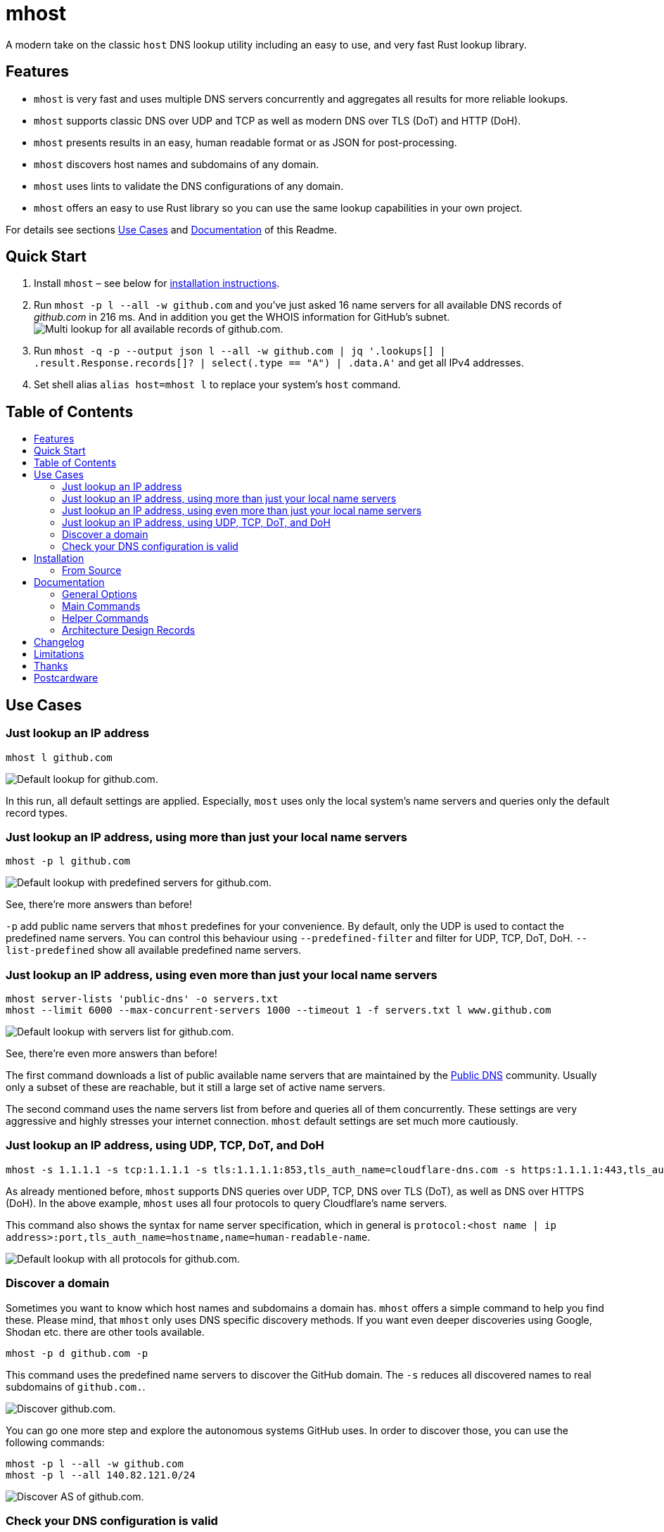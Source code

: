 = mhost
:toc: macro
:toc-title:

A modern take on the classic `host` DNS lookup utility including an easy to use, and very fast Rust lookup library.

== Features

* `mhost` is very fast and uses multiple DNS servers concurrently and aggregates all results for more reliable lookups.
* `mhost` supports classic DNS over UDP and TCP as well as modern DNS over TLS (DoT) and HTTP (DoH).
* `mhost` presents results in an easy, human readable format or as JSON for post-processing.
* `mhost` discovers host names and subdomains of any domain.
* `mhost` uses lints to validate the DNS configurations of any domain.
* `mhost` offers an easy to use Rust library so you can use the same lookup capabilities in your own project.

For details see sections <<Use-Cases,Use Cases>> and <<Documentation,Documentation>> of this Readme.

== Quick Start

. Install `mhost` – see below for <<Installation,installation instructions>>.
. Run `mhost -p l --all -w github.com` and you've just asked 16 name servers for all available DNS records of _github.com_ in 216 ms. And in addition you get the WHOIS information for GitHub's subnet.
image:doc/images/multi-lookup-all-records-github.png[Multi lookup for all available records of github.com.]
. Run `mhost -q -p --output json l --all -w github.com  | jq &#39;.lookups[] | .result.Response.records[]? | select(.type == &quot;A&quot;) | .data.A&#39;` and get all IPv4 addresses.
. Set shell alias `alias host=mhost l` to replace your system's `host` command.


== Table of Contents
toc::[]

== Use Cases

=== Just lookup an IP address

[source,bash]
----
mhost l github.com
----

image:doc/images/default-lookup-github.png[Default lookup for github.com.]

In this run, all default settings are applied. Especially, `most` uses only the local system's name servers and queries only the default record types.

=== Just lookup an IP address, using more than just your local name servers

[source,bash]
----
mhost -p l github.com
----

image:doc/images/default-lookup-predefined-servers-github.png[Default lookup with predefined servers for github.com.]

See, there're more answers than before!

`-p` add public name servers that `mhost` predefines for your convenience. By default, only the UDP is used to contact the predefined name servers. You can control this behaviour using `--predefined-filter` and filter for UDP, TCP, DoT, DoH. `--list-predefined` show all available predefined name servers.

=== Just lookup an IP address, using even more than just your local name servers

[source,bash]
----
mhost server-lists 'public-dns' -o servers.txt
mhost --limit 6000 --max-concurrent-servers 1000 --timeout 1 -f servers.txt l www.github.com
----

image:doc/images/default-lookup-servers-list-github.png[Default lookup with servers list for github.com.]

See, there're even more answers than before!

The first command downloads a list of public available name servers that are maintained by the https://public-dns.info[Public DNS] community. Usually only a subset of these are reachable, but it still a large set of active name servers.

The second command uses the name servers list from before and queries all of them concurrently. These settings are very aggressive and highly stresses your internet connection. `mhost` default settings are set much more cautiously.

=== Just lookup an IP address, using UDP, TCP, DoT, and DoH

[source,bash]
----
mhost -s 1.1.1.1 -s tcp:1.1.1.1 -s tls:1.1.1.1:853,tls_auth_name=cloudflare-dns.com -s https:1.1.1.1:443,tls_auth_name=cloudflare-dns.com,name=Cloudflare -p l github.com
----

As already mentioned before, `mhost` supports DNS queries over UDP, TCP, DNS over TLS (DoT), as well as DNS over HTTPS (DoH). In the above example, `mhost` uses all four protocols to query Cloudflare's name servers. 

This command also shows the syntax for name server specification, which in general is `protocol:&lt;host name | ip address&gt;:port,tls_auth_name=hostname,name=human-readable-name`.

image:doc/images/default-lookup-all-protocols-github.png[Default lookup with all protocols for github.com.]

=== Discover a domain

Sometimes you want to know which host names and subdomains a domain has. `mhost` offers a simple command to help you find these. Please mind, that `mhost` only uses DNS specific discovery methods. If you want even deeper discoveries using Google, Shodan etc. there are other tools available.

[source,bash]
----
mhost -p d github.com -p
----

This command uses the predefined name servers to discover the GitHub domain. The `-s` reduces all discovered names to real subdomains of `github.com.`.

image:doc/images/discover-github.png[Discover github.com.]

You can go one more step and explore the autonomous systems GitHub uses. In order to discover those, you can use the following commands:

[source,bash]
----
mhost -p l --all -w github.com
mhost -p l --all 140.82.121.0/24
----

image:doc/images/discover-as-github.png[Discover AS of github.com.]

=== Check your DNS configuration is valid

[source,bash]
----
mhost -p c github.com -p
----

image:doc/images/check-github.png[Check github.com.]

== Installation

=== From Source

Please install Rust via https://www.rustup.rs[rustup] and then run

[source,bash]
----
git clone https://github.com/lukaspustina/mhost
cd mhost
make install
----

== Documentation

`mhost` has three main commands: _lookup_, _discover_, and _check_. _lookup_ lookups up arbitrary DNS records of a domain name. _discover_ tries various methods to discover host names and subdomains of a domain. _check_ uses lints to check if all records of a domain name adhere to the DNS RFC.

==== General Options

----
        --use-system-resolv-opt                 Uses options set in /etc/resolv.conf
        --no-system-nameservers                 Ignores nameservers from /etc/resolv.conf
    -S, --no-system-lookups                     Ignores system nameservers for lookups
        --resolv-conf <FILE>                    Uses alternative resolv.conf file
        --ndots <NUMBER>                        Sets number of dots to qualify domain name as FQDN [default: 1]
        --search-domain <DOMAIN>                Sets the search domain to append if HOSTNAME has less than ndots dots
        --system-nameserver <IP ADDR>...        Adds system nameserver for system lookups; only IP addresses allowed
    -s, --nameserver <HOSTNAME | IP ADDR>...    Adds nameserver for lookups
    -p, --predefined                            Adds predefined nameservers for lookups
        --predefined-filter <PROTOCOL>...       Filters predefined nameservers by protocol [default: udp]  [possible
                                                values: udp, tcp, https, tls]
        --list-predefined                       Lists all predefined nameservers
    -f, --nameservers-from-file <FILE>          Adds nameservers from file
        --limit <NUMBER>                        Sets max. number of nameservers to query [default: 100]
        --max-concurrent-servers <NUMBER>       Sets max. concurrent nameservers [default: 10]
        --max-concurrent-requests <NUMBER>      Sets max. concurrent requests per nameserver [default: 5]
        --retries <NUMBER>                      Sets number of retries if first lookup to nameserver fails [default: 0]
        --timeout <TIMEOUT>                     Sets timeout in seconds for responses [default: 5]
    -m, --resolvers-mode <MODE>                 Sets resolvers lookup mode [default: multi]  [possible values: multi,
                                                uni]
        --wait-multiple-responses               Waits until timeout for additional responses from nameservers
        --no-abort-on-error                     Sets do-not-ignore errors from nameservers
        --no-abort-on-timeout                   Sets do-not-ignore timeouts from nameservers
        --no-aborts                             Sets do-not-ignore errors and timeouts from nameservers
    -o, --output <FORMAT>                       Sets the output format for result presentation [default: summary]
                                                [possible values: json, summary]
        --output-options <OPTIONS>...           Sets output options
        --show-errors                           Shows error counts
    -q, --quiet                                 Does not print anything but results
        --no-color                              Disables colorful output
        --ascii                                 Uses only ASCII compatible characters for output
    -v                                          Sets the level of verbosity
        --debug                                 Uses debug formatting for logging -- much more verbose
----

=== Main Commands

==== Lookup

----
    -t, --record-type <RECORD TYPE>...    Sets record type to lookup, will be ignored in case of IP address lookup
                                          [default: A,AAAA,CNAME,MX]  [possible values: A, AAAA, ANAME, ANY, CNAME, MX,
                                          NULL, NS, PTR, SOA, SRV, TXT]
        --all                             Enables lookups for all record types
    -s, --service                         Parses ARG as service spec and set record type to SRV
    -w, --whois                           Retrieves Whois information about A, AAAA, and PTR records
    -h, --help                            Prints help information
    -V, --version                         Prints version information

    <DOMAIN NAME | IP ADDR | CIDR BLOCK [| SERVICE SPEC]>    domain name, IP address, or CIDR block to lookup
            domain name, IP address, CIDR block, or, if -s, SERVICE SPEC, to lookup"
            * DOMAIN NAME may be any valid DNS name, e.g., lukas.pustina.de
            * IP ADDR may be any valid IPv4 or IPv4 address, e.g., 192.168.0.1
            * CIDR BLOCK may be any valid IPv4 or IPv6 subnet in CIDR notation, e.g., 192.168.0.1/24
              all valid IP addresses of a CIDR block will be queried for a reverse lookup
            * SERVICE SPEC may be specified by name, protocol, and domain name, delimited by colons. If protocol is
            omitted, tcp is assumed, e.g.,
              * dns:udp:example.com is _dns._udp.example.com
              * smtp:tcp:example.com is _smtp._tcp.example.com
              * smtp::example.com is _smtp._tcp.example.com
----

==== Discover

----
    -p, --show-partial-results         Shows results after each lookup step
    -w, --wordlist-from-file <FILE>    Uses wordlist from file
        --rnd-names-number <NUMBER>    Sets number of random domain names to generate for wildcard resolution check
                                       [default: 3]
        --rnd-names-len <LEN>          Sets length of random domain names to generate for wildcard resolution check
                                       [default: 32]
    -s, --subdomains-only              Shows subdomains only omitting all other discovered names

----

==== Check

----
    -p, --show-partial-results         Shows results after each check step
    -i, --show-intermediate-lookups    Shows all lookups made during by all checks
        --no-cnames                    Does not run cname lints
        --no-soa                       Does not run SOA check
        --no-spf                       Does not run SPF check
----

=== Helper Commands

==== Server Lists

----
    -o, --output-file <FILE>    Sets path to output file
    <SERVER LIST SPEC>...
        SERVER LIST SPEC as <SOURCE>[:OPTIONS,...]
        * 'public-dns' with options - cf. https://public-dns.info
          '<top level country domain>': options select servers from that country
           Example: public-dns:de
        * 'opennic' with options; uses GeoIP to select servers - cf. https://www.opennic.org
           'anon' - only return servers with anonymized logs only; default is false
           'number=<1..>' - return up to 'number' servers; default is 10
           'reliability=<1..100> - only return server with reliability of 'reliability'% or more; default 95
           'ipv=<4|6|all> - return IPv4, IPv6, or both servers; default all
            Example: opennic:anon,number=10,ipv=4
----

=== Architecture Design Records

The subdirectory `doc/adr` contains Architecture Design Records (ADRs) for this project. Record keeping has started during the project so not all decisions have been recorded. I still hope they will help everybody interested including me to understand the rational of design decisions.

== Changelog

Please see the link:CHANGELOG.md[CHANGELOG] for a release history.

== Limitations

* Currently `mhost` only supports class `IN`.
* Only a limited set of DNS record types is supported.
* The Docker test environment only works completely on Linux due to https://docs.docker.com/docker-for-mac/networking/#known-limitations-use-cases-and-workarounds[limitations] in Docker for macOS.

== Thanks

Thanks to https://github.com/bluejekyll[Benjamin Fry] for his literally wonderful http://trust-dns.org[Trust-DNS] server and the corresponding client library which does all the heavy DNS lifting of `mhost`.

== Postcardware

You're free to use `mhost`. If you find it useful, I would highly appreciate you sending me a postcard from your hometown mentioning how you use `mhost`. My work address is

`
 Lukas Pustina
 CenterDevice GmbH
 Rheinwerkallee 3
 53227 Bonn
 Germany
`
